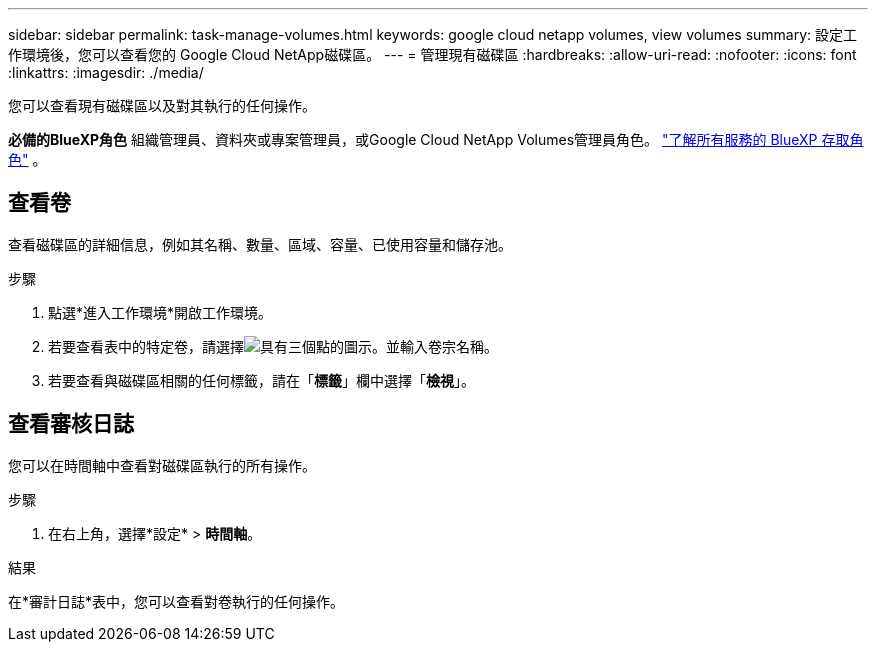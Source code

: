 ---
sidebar: sidebar 
permalink: task-manage-volumes.html 
keywords: google cloud netapp volumes, view volumes 
summary: 設定工作環境後，您可以查看您的 Google Cloud NetApp磁碟區。 
---
= 管理現有磁碟區
:hardbreaks:
:allow-uri-read: 
:nofooter: 
:icons: font
:linkattrs: 
:imagesdir: ./media/


[role="lead"]
您可以查看現有磁碟區以及對其執行的任何操作。

*必備的BlueXP角色* 組織管理員、資料夾或專案管理員，或Google Cloud NetApp Volumes管理員角色。  https://docs.netapp.com/us-en/bluexp-setup-admin/reference-iam-predefined-roles.html["了解所有服務的 BlueXP 存取角色"^] 。



== 查看卷

查看磁碟區的詳細信息，例如其名稱、數量、區域、容量、已使用容量和儲存池。

.步驟
. 點選*進入工作環境*開啟工作環境。
. 若要查看表中的特定卷，請選擇image:icon_search.png["具有三個點的圖示。"]並輸入卷宗名稱。
. 若要查看與磁碟區相關的任何標籤，請在「*標籤*」欄中選擇「*檢視*」。




== 查看審核日誌

您可以在時間軸中查看對磁碟區執行的所有操作。

.步驟
. 在右上角，選擇*設定* > *時間軸*。


.結果
在*審計日誌*表中，您可以查看對卷執行的任何操作。
